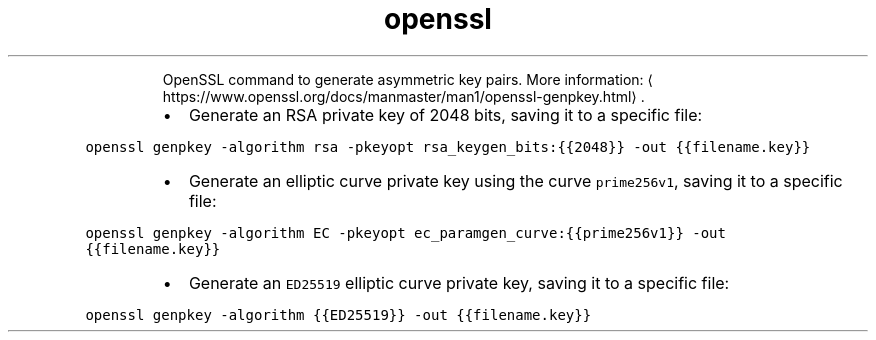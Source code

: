 .TH openssl genpkey
.PP
.RS
OpenSSL command to generate asymmetric key pairs.
More information: \[la]https://www.openssl.org/docs/manmaster/man1/openssl-genpkey.html\[ra]\&.
.RE
.RS
.IP \(bu 2
Generate an RSA private key of 2048 bits, saving it to a specific file:
.RE
.PP
\fB\fCopenssl genpkey \-algorithm rsa \-pkeyopt rsa_keygen_bits:{{2048}} \-out {{filename.key}}\fR
.RS
.IP \(bu 2
Generate an elliptic curve private key using the curve \fB\fCprime256v1\fR, saving it to a specific file:
.RE
.PP
\fB\fCopenssl genpkey \-algorithm EC \-pkeyopt ec_paramgen_curve:{{prime256v1}} \-out {{filename.key}}\fR
.RS
.IP \(bu 2
Generate an \fB\fCED25519\fR elliptic curve private key, saving it to a specific file:
.RE
.PP
\fB\fCopenssl genpkey \-algorithm {{ED25519}} \-out {{filename.key}}\fR
